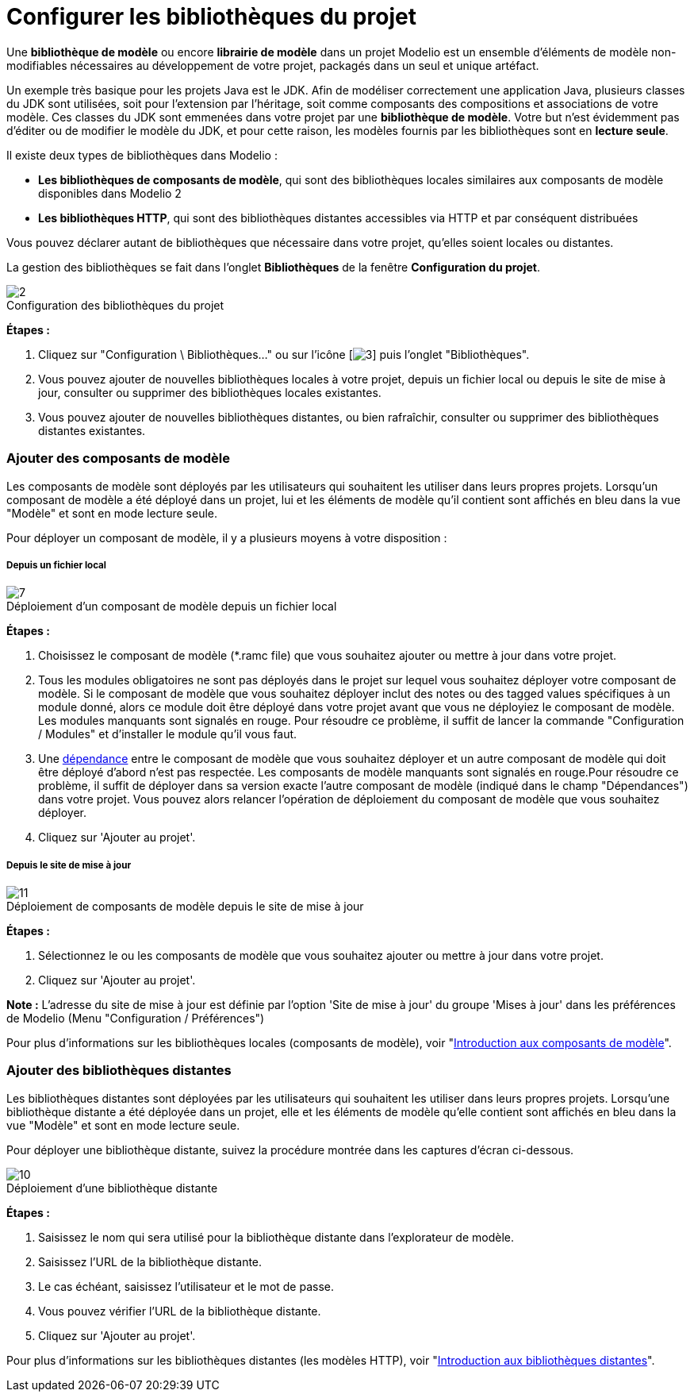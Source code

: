 // Disable all captions for figures.
:!figure-caption:

[[Configurer-les-bibliothèques-du-projet]]

[[configurer-les-bibliothèques-du-projet]]
= Configurer les bibliothèques du projet

Une *bibliothèque de modèle* ou encore *librairie de modèle* dans un projet Modelio est un ensemble d'éléments de modèle non-modifiables nécessaires au développement de votre projet, packagés dans un seul et unique artéfact.

Un exemple très basique pour les projets Java est le JDK. Afin de modéliser correctement une application Java, plusieurs classes du JDK sont utilisées, soit pour l'extension par l'héritage, soit comme composants des compositions et associations de votre modèle. Ces classes du JDK sont emmenées dans votre projet par une *bibliothèque de modèle*. Votre but n'est évidemment pas d'éditer ou de modifier le modèle du JDK, et pour cette raison, les modèles fournis par les bibliothèques sont en *lecture seule*.

Il existe deux types de bibliothèques dans Modelio :

* *Les bibliothèques de composants de modèle*, qui sont des bibliothèques locales similaires aux composants de modèle disponibles dans Modelio 2
* *Les bibliothèques HTTP*, qui sont des bibliothèques distantes accessibles via HTTP et par conséquent distribuées

Vous pouvez déclarer autant de bibliothèques que nécessaire dans votre projet, qu'elles soient locales ou distantes.

La gestion des bibliothèques se fait dans l'onglet *Bibliothèques* de la fenêtre *Configuration du projet*.

.Configuration des bibliothèques du projet
image::images/Modeler-_modeler_managing_projects_configuring_project_libraries_ConfigBiblioPuces.png[2]

*Étapes :*

1.  Cliquez sur "Configuration \ Bibliothèques..." ou sur l'icône [image:images/Modeler-_modeler_managing_projects_configuring_project_libraries_config.png[3]] puis l'onglet "Bibliothèques".
2.  Vous pouvez ajouter de nouvelles bibliothèques locales à votre projet, depuis un fichier local ou depuis le site de mise à jour, consulter ou supprimer des bibliothèques locales existantes.
3.  Vous pouvez ajouter de nouvelles bibliothèques distantes, ou bien rafraîchir, consulter ou supprimer des bibliothèques distantes existantes.

[[Ajouter-des-composants-de-modèle]]

[[ajouter-des-composants-de-modèle]]
=== Ajouter des composants de modèle

Les composants de modèle sont déployés par les utilisateurs qui souhaitent les utiliser dans leurs propres projets. Lorsqu'un composant de modèle a été déployé dans un projet, lui et les éléments de modèle qu'il contient sont affichés en bleu dans la vue "Modèle" et sont en mode lecture seule.

Pour déployer un composant de modèle, il y a plusieurs moyens à votre disposition :

[[Depuis-un-fichier-local]]

[[depuis-un-fichier-local]]
===== Depuis un fichier local

.Déploiement d'un composant de modèle depuis un fichier local
image::images/Modeler-_modeler_managing_projects_configuring_project_libraries_AjoutRamcPuces.png[7]

*Étapes :*

1.  Choisissez le composant de modèle (*.ramc file) que vous souhaitez ajouter ou mettre à jour dans votre projet.
2.  Tous les modules obligatoires ne sont pas déployés dans le projet sur lequel vous souhaitez déployer votre composant de modèle. Si le composant de modèle que vous souhaitez déployer inclut des notes ou des tagged values spécifiques à un module donné, alors ce module doit être déployé dans votre projet avant que vous ne déployiez le composant de modèle. Les modules manquants sont signalés en rouge. Pour résoudre ce problème, il suffit de lancer la commande "Configuration / Modules" et d'installer le module qu'il vous faut.
3.  Une <<Modeler-_modeler_local_libraries_model_components_lifecycle.adoc#,dépendance>> entre le composant de modèle que vous souhaitez déployer et un autre composant de modèle qui doit être déployé d'abord n'est pas respectée. Les composants de modèle manquants sont signalés en rouge.Pour résoudre ce problème, il suffit de déployer dans sa version exacte l'autre composant de modèle (indiqué dans le champ "Dépendances") dans votre projet. Vous pouvez alors relancer l'opération de déploiement du composant de modèle que vous souhaitez déployer.
4.  Cliquez sur 'Ajouter au projet'.

[[Depuis-le-site-de-mise-à-jour]]

[[depuis-le-site-de-mise-à-jour]]
===== Depuis le site de mise à jour

.Déploiement de composants de modèle depuis le site de mise à jour
image::images/Modeler-_modeler_managing_projects_configuring_project_libraries_AjoutRamcUpdateSitePuces.png[11]

*Étapes :*

1.  Sélectionnez le ou les composants de modèle que vous souhaitez ajouter ou mettre à jour dans votre projet.
2.  Cliquez sur 'Ajouter au projet'.

*Note :* L'adresse du site de mise à jour est définie par l'option 'Site de mise à jour' du groupe 'Mises à jour' dans les préférences de Modelio (Menu "Configuration / Préférences")

Pour plus d'informations sur les bibliothèques locales (composants de modèle), voir "<<Modeler-_modeler_local_libraries_model_components_presentation.adoc#,Introduction aux composants de modèle>>".

[[Ajouter-des-bibliothèques-distantes]]

[[ajouter-des-bibliothèques-distantes]]
=== Ajouter des bibliothèques distantes

Les bibliothèques distantes sont déployées par les utilisateurs qui souhaitent les utiliser dans leurs propres projets. Lorsqu'une bibliothèque distante a été déployée dans un projet, elle et les éléments de modèle qu'elle contient sont affichés en bleu dans la vue "Modèle" et sont en mode lecture seule.

Pour déployer une bibliothèque distante, suivez la procédure montrée dans les captures d'écran ci-dessous.

.Déploiement d'une bibliothèque distante
image::images/Modeler-_modeler_managing_projects_configuring_project_libraries_AjoutHTTPPuces.png[10]

*Étapes :*

1.  Saisissez le nom qui sera utilisé pour la bibliothèque distante dans l'explorateur de modèle.
2.  Saisissez l'URL de la bibliothèque distante.
3.  Le cas échéant, saisissez l'utilisateur et le mot de passe.
4.  Vous pouvez vérifier l'URL de la bibliothèque distante.
5.  Cliquez sur 'Ajouter au projet'.

Pour plus d'informations sur les bibliothèques distantes (les modèles HTTP), voir "<<Modeler-_modeler_remote_libraries_distant_libraries_presentation.adoc#,Introduction aux bibliothèques distantes>>".


